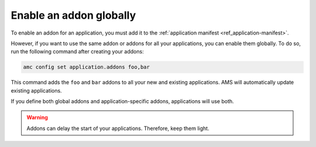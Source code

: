 .. _howto_addons_enable-globally:

========================
Enable an addon globally
========================

To enable an addon for an application, you must add it to the
:ref:`application manifest <ref_application-manifest>`.

However, if you want to use the same addon or addons for all your
applications, you can enable them globally. To do so, run the following
command after creating your addons:

.. code:: bash

   amc config set application.addons foo,bar

This command adds the ``foo`` and ``bar`` addons to all your new and
existing applications. AMS will automatically update existing
applications.

If you define both global addons and application-specific addons,
applications will use both.

.. warning::
   Addons can delay the start of your
   applications. Therefore, keep them light.
